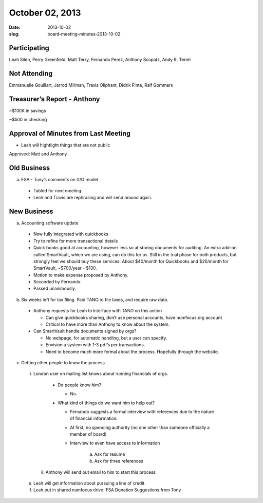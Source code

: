 October 02, 2013
################
:date: 2013-10-02
:slug: board-meeting-minutes-2013-10-02

Participating
-------------
Leah Silen, Perry Greenfield, Matt Terry, Fernando Perez, Anthony Scopatz, Andy R. Terrel

Not Attending
-------------
Emmanuelle Gouillart, Jarrod Millman, Travis Oliphant, Didrik Pinte, Ralf Gommers

Treasurer’s Report - Anthony 
-----------------------------
~$100K in savings

~$500 in checking

Approval of Minutes from Last Meeting
-------------------------------------

- Leah will hightlight things that are not public

Approved: Matt and Anthony


Old Business
------------

a. FSA - Tony’s comments on G/G model

  - Tabled for next meeting
  - Leah and Travis are rephrasing and will send around again.

New Business
------------

a. Accounting software update

  - Now fully integrated with quickbooks

  - Try to refine for more transactional details

  - Quick books good at accounting, however less so at storing documents for auditing. An extra add-on called SmartVault, which we are using, can do this for us.  Still in the trial phase for both products, but strongly feel we should buy these services.  About $40/month for Quickbooks and $20/month for SmartVault, ~$700/year - $100.

  - Motion to make expense proposed by Anthony.

  - Seconded by Fernando

  - Passed unanimously.

b. Six weeks left for tax filing. Paid TANO to file taxes, and require raw data.

  - Anthony requests for Leah to interface with TANO on this action

    + Can give quickbooks sharing, don’t use personal accounts, have numfocus.org account

    + Critical to have more than Anthony to know about the system.

  - Can SmartVault handle documents signed by orgs?

    - No webpage, for automatic handling, but a user can specify.  

    - Envision a system with 1-3 pdf’s per transactions.

    - Need to become much more formal about the process. Hopefully through the website.

c. Getting other people to know the process

  i. London user on mailing list knows about running financials of orgs.

    - Do people know him?

      + No.

    - What kind of things do we want him to help out?

      + Fernando suggests a formal interview with references due to the nature of financial information.

      + At first, no spending authority (no one other than someone officially a member of board)

      + Interview to even have access to information

         a) Ask for resume 

         b) Ask for three references

   ii. Anthony will send out email to him to start this process

  e. Leah will get information about pursuing a line of credit.

  f. Leah put in shared numfocus drive: FSA Donation Suggestions from Tony
